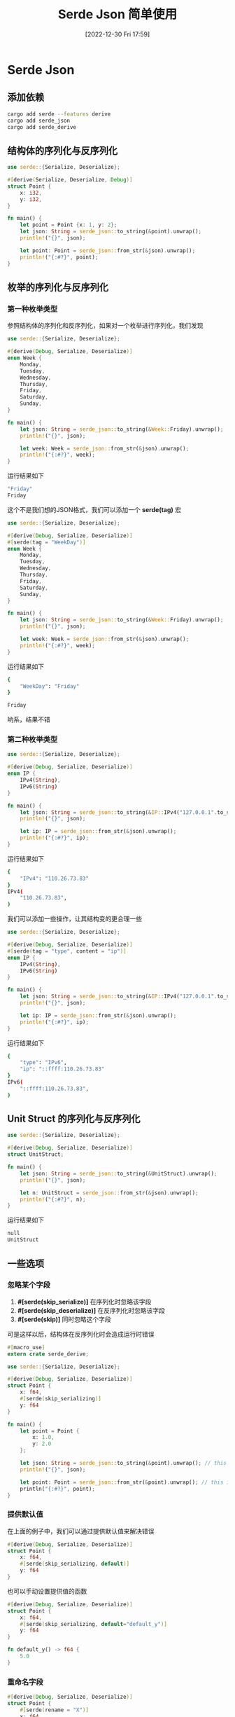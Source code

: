 #+OPTIONS: author:nil ^:{}
#+HUGO_BASE_DIR: ../../ChiniBlogs
#+HUGO_SECTION: posts/2022/12
#+HUGO_CUSTOM_FRONT_MATTER: :toc true
#+HUGO_AUTO_SET_LASTMOD: t
#+HUGO_DRAFT: false
#+DATE: [2022-12-30 Fri 17:59]
#+TITLE: Serde Json 简单使用
#+HUGO_TAGS: 序列化
#+HUGO_CATEGORIES: Rust

* Serde Json
** 添加依赖
#+begin_src bash
  cargo add serde --features derive
  cargo add serde_json
  cargo add serde_derive
#+end_src
** 结构体的序列化与反序列化
#+begin_src rust
  use serde::{Serialize, Deserialize};

  #[derive(Serialize, Deserialize, Debug)]
  struct Point {
      x: i32,
      y: i32,
  }

  fn main() {
      let point = Point {x: 1, y: 2};
      let json: String = serde_json::to_string(&point).unwrap();
      println!("{}", json);

      let point: Point = serde_json::from_str(&json).unwrap();
      println!("{:#?}", point);
  }
#+end_src
** 枚举的序列化与反序列化
*** 第一种枚举类型
参照结构体的序列化和反序列化，如果对一个枚举进行序列化，我们发现
#+begin_src rust
  use serde::{Serialize, Deserialize};

  #[derive(Debug, Serialize, Deserialize)]
  enum Week {
      Monday,
      Tuesday,
      Wednesday,
      Thursday,
      Friday,
      Saturday,
      Sunday,
  }

  fn main() {
      let json: String = serde_json::to_string(&Week::Friday).unwrap();
      println!("{}", json);

      let week: Week = serde_json::from_str(&json).unwrap();
      println!("{:#?}", week);
  }
#+end_src
运行结果如下
#+begin_src bash
  "Friday"
  Friday
#+end_src

这个不是我们想的JSON格式，我们可以添加一个 *serde(tag)* 宏
#+begin_src rust
  use serde::{Serialize, Deserialize};

  #[derive(Debug, Serialize, Deserialize)]
  #[serde(tag = "WeekDay")]
  enum Week {
      Monday,
      Tuesday,
      Wednesday,
      Thursday,
      Friday,
      Saturday,
      Sunday,
  }

  fn main() {
      let json: String = serde_json::to_string(&Week::Friday).unwrap();
      println!("{}", json);

      let week: Week = serde_json::from_str(&json).unwrap();
      println!("{:#?}", week);
  }
#+end_src

运行结果如下
#+begin_src bash
  {
      "WeekDay": "Friday"
  }

  Friday
#+end_src

哟系，结果不错
*** 第二种枚举类型
#+begin_src rust
  use serde::{Serialize, Deserialize};

  #[derive(Debug, Serialize, Deserialize)]
  enum IP {
      IPv4(String),
      IPv6(String)
  }

  fn main() {
      let json: String = serde_json::to_string(&IP::IPv4("127.0.0.1".to_string())).unwrap();
      println!("{}", json);

      let ip: IP = serde_json::from_str(&json).unwrap();
      println!("{:#?}", ip);
  }
#+end_src

运行结果如下
#+begin_src bash
  {
      "IPv4": "110.26.73.83"
  }
  IPv4(
      "110.26.73.83",
  )
#+end_src

我们可以添加一些操作，让其结构变的更合理一些
#+begin_src rust
  use serde::{Serialize, Deserialize};

  #[derive(Debug, Serialize, Deserialize)]
  #[serde(tag = "type", content = "ip")]
  enum IP {
      IPv4(String),
      IPv6(String)
  }

  fn main() {
      let json: String = serde_json::to_string(&IP::IPv4("127.0.0.1".to_string())).unwrap();
      println!("{}", json);

      let ip: IP = serde_json::from_str(&json).unwrap();
      println!("{:#?}", ip);
  }
#+end_src

运行结果如下
#+begin_src bash
  {
      "type": "IPv6",
      "ip": "::ffff:110.26.73.83"
  }
  IPv6(
      "::ffff:110.26.73.83",
  )
#+end_src
** Unit Struct 的序列化与反序列化
#+begin_src rust
  use serde::{Serialize, Deserialize};

  #[derive(Debug, Serialize, Deserialize)]
  struct UnitStruct;

  fn main() {
      let json: String = serde_json::to_string(&UnitStruct).unwrap();
      println!("{}", json);

      let n: UnitStruct = serde_json::from_str(&json).unwrap();
      println!("{:#?}", n);
  }
#+end_src

运行结果如下
#+begin_src bash
  null
  UnitStruct
#+end_src
** 一些选项
*** 忽略某个字段
1. *#[serde(skip_serialize)]* 在序列化时忽略该字段
2. *#[serde(skip_deserialize)]* 在反序列化时忽略该字段
3. *#[serde(skip)]* 同时忽略这个字段

可是这样以后，结构体在反序列化时会造成运行时错误
#+begin_src rust
  #[macro_use]
  extern crate serde_derive;

  use serde::{Serialize, Deserialize};

  #[derive(Debug, Serialize, Deserialize)]
  struct Point {
      x: f64,
      #[serde(skip_serializing)]
      y: f64
  }

  fn main() {
      let point = Point {
          x: 1.0,
          y: 2.0
      };

      let json: String = serde_json::to_string(&point).unwrap(); // this is ok
      println!("{}", json);

      let point: Point = serde_json::from_str(&point).unwrap(); // this is not ok
      println("{:#?}", point);
  }
#+end_src
*** 提供默认值
在上面的例子中，我们可以通过提供默认值来解决错误
#+begin_src rust
  #[derive(Debug, Serialize, Deserialize)]
  struct Point {
      x: f64,
      #[serde(skip_serializing, default)]
      y: f64
  }
#+end_src

也可以手动设置提供值的函数
#+begin_src rust
  #[derive(Debug, Serialize, Deserialize)]
  struct Point {
      x: f64,
      #[serde(skip_serializing, default="default_y")]
      y: f64
  }

  fn default_y() -> f64 {
      5.0
  }
#+end_src
*** 重命名字段
#+begin_src rust
  #[derive(Debug, Serialize, Deserialize)]
  struct Point {
      #[serde(rename = "X")]
      x: f64,
      #[serde(rename = "Y")]
      y: f64,
  }
#+end_src

